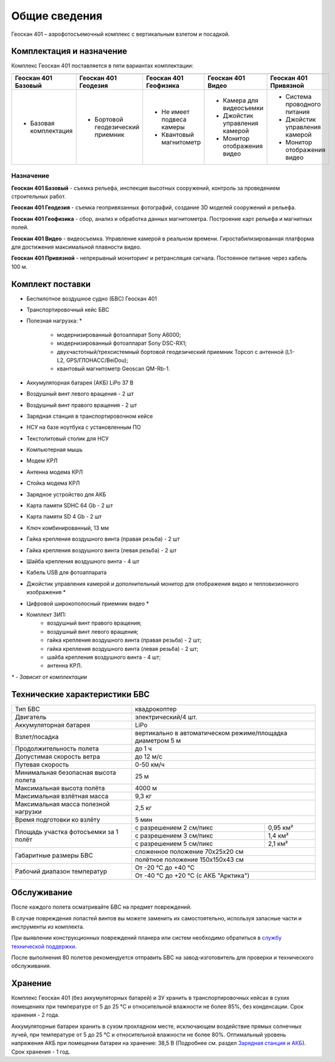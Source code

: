 Общие сведения
==================

Геоскан 401 – аэрофотосъемочный комплекс с вертикальным взлетом и посадкой.


Комплектация и назначение
-----------------------------

.. |401_1| image:: _static/_images/401_1.png
    :width: 400

.. |401_2| image:: _static/_images/401_2.png
    :width: 400

.. |401_3| image:: _static/_images/401_3.png
    :width: 400

.. |401_4| image:: _static/_images/401_4.png
    :width: 400

.. |401_5| image:: _static/_images/401_5.png
    :width: 400


Комплекс Геоскан 401 поставляется в пяти вариантах комплектации:

.. csv-table:: 
   :header: "|401_1|", "|401_2|", "|401_3|", "|401_4|", "|401_5|"

   "**Геоскан 401 Базовый**", "**Геоскан 401 Геодезия**", "**Геоскан 401 Геофизика**", "**Геоскан 401 Видео**", "**Геоскан 401 Привязной**"
   "* Базовая комплектация", "* Бортовой геодезический приемник", "* Не имеет подвеса камеры

   * Квантовый магнитометр", "* Камера для видеосъемки

   * Джойстик управления камерой 

   * Монитор отображения видео", "* Система проводного питания

   * Джойстик управления камерой

   * Монитор отображения видео"



**Назначение**
_________________________

**Геоскан 401 Базовый** - съемка рельефа, инспекция высотных сооружений, контроль за проведением строительных работ.

**Геоскан 401 Геодезия** - съемка геопривязанных фотографий, создание 3D моделей сооружений и рельефа.

**Геоскан 401 Геофизика** - сбор, анализ и обработка данных магнитометра. Построение карт рельефа и магнитных полей.

**Геоскан 401 Видео** - видеосъемка. Управление камерой в реальном времени. Гиростабилизированная платформа для достижения максимальной плавности видео.

**Геоскан 401 Привязной** - непрерывный мониторинг и ретрансляция сигнала. Постоянное питание через кабель 100 м.



Комплект поставки
---------------------

* Беспилотное воздушное судно (БВС) Геоскан 401
* Транспортировочный кейс БВС
* Полезная нагрузка: *

   * модернизированный фотоаппарат Sony A6000;
   * модернизированный фотоаппарат Sony DSC-RX1;
   * двухчастотный/трехсистемный бортовой геодезический приемник Topcon с антенной (L1-L2, GPS/ГЛОНАСС/BeiDou);
   * квантовый магнитометр Geoscan QM-Rb-1.

* Аккумуляторная батарея (АКБ) LiPo 37 В
* Воздушный винт левого вращения - 2 шт
* Воздушный винт правого вращения - 2 шт
* Зарядная станция в транспортировочном кейсе
* НСУ на базе ноутбука с установленным ПО
* Текстолитовый столик для НСУ
* Компьютерная мышь
* Модем КРЛ
* Антенна модема КРЛ
* Стойка модема КРЛ
* Зарядное устройство для АКБ
* Карта памяти SDHC 64 Gb - 2 шт
* Карта памяти SD 4 Gb - 2 шт
* Ключ комбинированный, 13 мм
* Гайка крепления воздушного винта (правая резьба) - 2 шт
* Гайка крепления воздушного винта (левая резьба) - 2 шт
* Шайба крепления воздушного винта - 4 шт
* Кабель USB для фотоаппарата
* Джойстик управления камерой и дополнительный монитор для отображения видео и тепловизионного изображения *
* Цифровой широкополосный приемник видео *
* Комплект ЗИП:
   * воздушный винт правого вращения;
   * воздушный винт левого вращения;
   * гайка крепления воздушного винта (правая резьба) - 2 шт;
   * гайка крепления воздушного винта (левая резьба) - 2 шт;
   * шайба крепления воздушного винта - 4 шт;
   * антенна КРЛ.


`*` - *Зависит от комплектации*


Технические характеристики БВС
----------------------------------

+--------------------------------------------+---------------------------------------------------------------------------+
|                    Тип БВС                 |                                 квадрокоптер                              |
+--------------------------------------------+---------------------------------------------------------------------------+
|                    Двигатель               |                           электрический/4 шт.                             |
+--------------------------------------------+---------------------------------------------------------------------------+
|            Аккумуляторная батарея          |                                    LiPo                                   |
+--------------------------------------------+---------------------------------------------------------------------------+
|                Взлет/посадка               |       вертикально в автоматическом режиме/площадка диаметром 5 м          |
+--------------------------------------------+---------------------------------------------------------------------------+
|         Продолжительность полета           |                               до 1 ч                                      |
+--------------------------------------------+---------------------------------------------------------------------------+
|             Допустимая скорость ветра      |                              до 12 м/с                                    |
+--------------------------------------------+---------------------------------------------------------------------------+
|                Путевая скорость            |                             0-50 км/ч                                     |
+--------------------------------------------+---------------------------------------------------------------------------+
|    Минимальная безопасная высота полета    |                                  25 м                                     |
+--------------------------------------------+---------------------------------------------------------------------------+
|          Максимальная высота полёта        |                                 4000 м                                    |
+--------------------------------------------+---------------------------------------------------------------------------+
|          Максимальная взлётная масса       |                                9,3 кг                                     |
+--------------------------------------------+---------------------------------------------------------------------------+
|     Максимальная масса полезной нагрузки   |                                2,5 кг                                     |
+--------------------------------------------+---------------------------------------------------------------------------+
|         Время подготовки ко взлёту         |                                 5 мин                                     |
+--------------------------------------------+--------------------------------------+------------------------------------+
|                                            |  с разрешением 2 см/пикс             |    0,95 км²                        |
|                                            +--------------------------------------+------------------------------------+
|     Площадь участка фотосъемки за 1 полёт  |  с разрешением 3 см/пикс             |    1,4 км²                         |
|                                            +--------------------------------------+------------------------------------+
|                                            |  с разрешением 5 см/пикс             |    2,1 км²                         |
+--------------------------------------------+--------------------------------------+------------------------------------+
|                                            |                       сложенное положение 70х25х20 см                     |
|         Габаритные размеры БВС             +---------------------------------------------------------------------------+
|                                            |                       полётное положение 150х150х43 см                    |
+--------------------------------------------+---------------------------------------------------------------------------+
|                                            |                             От -20 °С до +40 °С                           |
+        Рабочий диапазон температур         +---------------------------------------------------------------------------+
|                                            |                   От -40 °С до +20 °С (с АКБ "Арктика")                   |
+--------------------------------------------+---------------------------------------------------------------------------+


Обслуживание
---------------------------

После каждого полета осматривайте БВС на предмет повреждений.

В случае повреждения лопастей винтов вы можете заменить их самостоятельно, используя запасные части и инструменты из комплекта.

При выявлении конструкционных повреждений планера или систем необходимо обратиться в `службу технической поддержки <https://www.geoscan.aero/ru/support>`_.

После выполнения 80 полетов рекомендуется отправить БВС на завод-изготовитель для проверки и технического обслуживания.


Хранение
-----------

Комплекс Геоскан 401 (без аккумуляторных батарей) и ЗУ хранить в транспортировочных кейсах в сухих помещениях при температуре от 5 до 25 °С и относительной влажности не более 85%, без конденсации. Срок хранения - 2 года.

Аккумуляторные батареи хранить в сухом прохладном месте, исключающем воздействие прямых солнечных лучей, при температуре от 5 до 25 °С и относительной влажности не более 80%. Оптимальный уровень напряжения АКБ при помещении батареи на хранение: 38,5 В (Подробнее см. раздел `Зарядная станция и АКБ`_). Срок хранения - 1 год.

.. _Зарядная станция и АКБ: charger.html